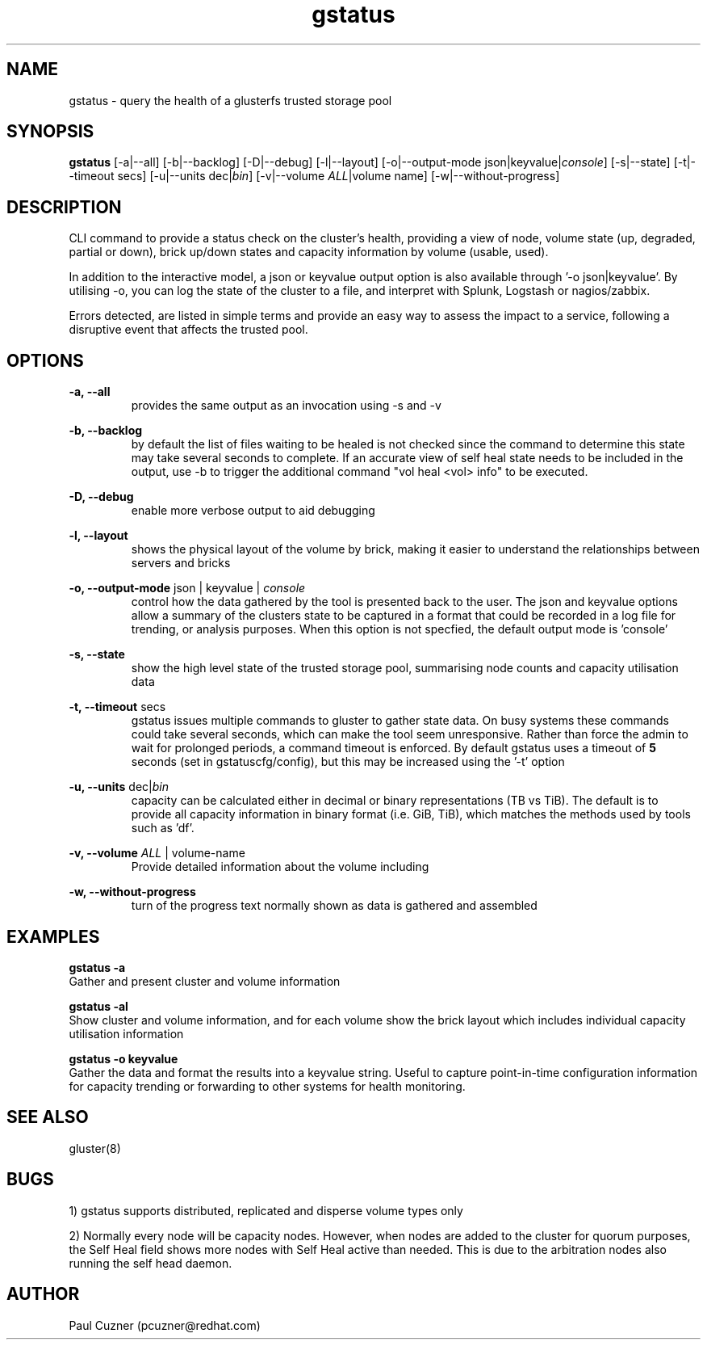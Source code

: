 .\" Man page for gstatus
.\" Contact pcuzner@redhat.com to correct errors or typos
.TH gstatus 8 "08 July 2015" "0.64-2" "gstatus man page"
.SH NAME
gstatus \- query the health of a glusterfs trusted storage pool
.SH SYNOPSIS
\fBgstatus\fR [-a|--all] [-b|--backlog] [-D|--debug] [-l|--layout] [-o|--output-mode json|keyvalue|\fIconsole\fR] [-s|--state] [-t|--timeout secs] [-u|--units dec|\fIbin\fR] [-v|--volume \fIALL\fR|volume name] [-w|--without-progress]
.SH DESCRIPTION
CLI command to provide a status check on the cluster’s health, providing
a view of node, volume state (up, degraded, partial or down), brick 
up/down states and capacity information by volume (usable, used).
.PP
In addition to the interactive model, a json or keyvalue output option 
is also available through '-o json|keyvalue'. By utilising -o, you can 
log the state of the cluster to a file, and interpret with Splunk, 
Logstash or nagios/zabbix.
.PP 
Errors detected, are listed in simple terms and provide an easy way to 
assess the impact to a service, following a disruptive event that
affects the trusted pool.

.SH OPTIONS
.PP
.B -a, --all
.RS
provides the same output as an invocation using -s and -v
.RE
.PP
.B -b, --backlog
.RS
by default the list of files waiting to be healed is not checked since the command to determine this state may take several seconds to complete. If an accurate view of self heal state needs to be included in the output, use -b to trigger the additional command "vol heal <vol> info" to be executed.
.RE
.PP
.B -D, --debug
.RS
enable more verbose output to aid debugging
.RE
.PP
.B -l, --layout
.RS
shows the physical layout of the volume by brick, making it easier to understand the relationships between servers and bricks
.RE
.PP
.B -o, --output-mode \fRjson | keyvalue | \fIconsole\fR
.RS
control how the data gathered by the tool is presented back to the user. The json and keyvalue options allow a summary of the clusters state to be captured in a format that could be recorded in a log file for trending, or analysis purposes. When this option is not specfied, the default output mode is 'console'
.RE
.PP
.B -s, --state
.RS
show the high level state of the trusted storage pool, summarising node counts and capacity utilisation data
.RE
.PP
.B -t, --timeout\fR secs
.RS
gstatus issues multiple commands to gluster to gather state data. On busy systems these commands could take several seconds, which can make the tool seem unresponsive. Rather than force the admin to wait for prolonged periods, a command timeout is enforced. By default gstatus uses a timeout of \fB5\fR seconds (set in gstatuscfg/config), but this may be increased using the '-t' option
.RE
.PP
.B -u, --units  \fRdec|\fIbin\fR
.RS
capacity can be calculated either in decimal or binary representations (TB vs TiB). The default is to provide all capacity information in binary format (i.e. GiB, TiB), which matches the methods used by tools such as 'df'.
.RE
.PP
.B -v, --volume \fIALL\fR | volume-name
.RS
Provide detailed information about the volume including
.RE
.PP
.B -w, --without-progress
.RS
turn of the progress text normally shown as data is gathered and assembled
.RE
.SH EXAMPLES
.B gstatus -a
.br
Gather and present cluster and volume information
.PP 
.B gstatus -al
.br
Show cluster and volume information, and for each volume show the brick layout which includes individual capacity utilisation information
.PP
.B gstatus -o keyvalue
.br
Gather the data and format the results into a keyvalue string. Useful to capture point-in-time configuration information for capacity trending or forwarding to other systems for health monitoring.
.SH SEE ALSO
gluster(8)
.SH BUGS
1) gstatus supports distributed, replicated and disperse volume types only
.PP
2) Normally every node will be capacity nodes. However, when nodes are added to the cluster for quorum purposes, the Self Heal field shows more nodes with Self Heal active than needed. This is due to the arbitration nodes also running the self head daemon.
.SH AUTHOR
Paul Cuzner (pcuzner@redhat.com)
